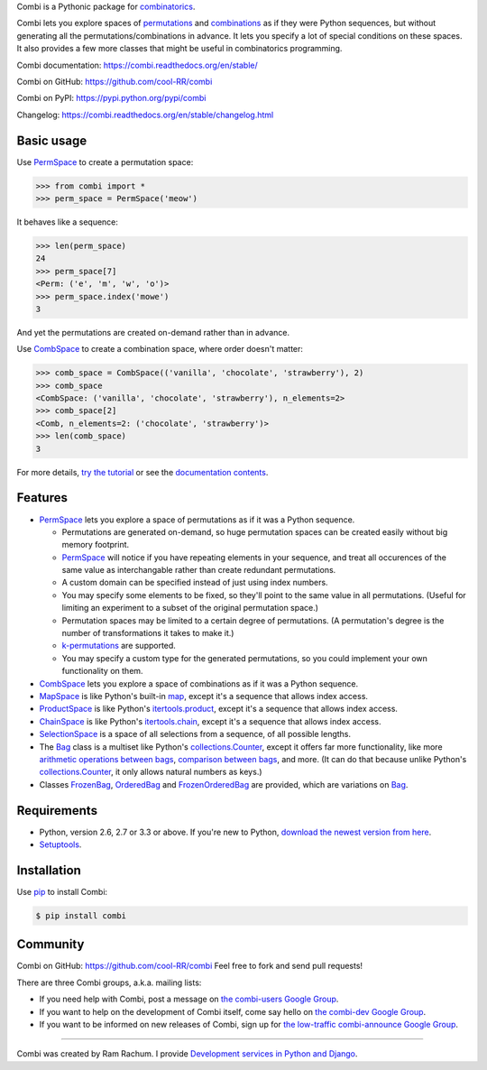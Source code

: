 Combi is a Pythonic package for `combinatorics`_.

Combi lets you explore spaces of `permutations`_ and `combinations`_ as if they
were Python sequences, but without generating all the permutations/combinations
in advance. It lets you specify a lot of special conditions on these spaces. It
also provides a few more classes that might be useful in combinatorics
programming.

Combi documentation: https://combi.readthedocs.org/en/stable/

Combi on GitHub: https://github.com/cool-RR/combi

Combi on PyPI: https://pypi.python.org/pypi/combi

Changelog: https://combi.readthedocs.org/en/stable/changelog.html

Basic usage
===========

Use `PermSpace`_ to create a permutation space:

.. code:: python

   >>> from combi import *
   >>> perm_space = PermSpace('meow')

It behaves like a sequence:

.. code:: python

   >>> len(perm_space)
   24
   >>> perm_space[7]
   <Perm: ('e', 'm', 'w', 'o')>
   >>> perm_space.index('mowe')
   3

And yet the permutations are created on-demand rather than in advance.

Use `CombSpace`_ to create a combination space, where order doesn't
matter:

.. code:: python

   >>> comb_space = CombSpace(('vanilla', 'chocolate', 'strawberry'), 2)
   >>> comb_space
   <CombSpace: ('vanilla', 'chocolate', 'strawberry'), n_elements=2>
   >>> comb_space[2]
   <Comb, n_elements=2: ('chocolate', 'strawberry')>
   >>> len(comb_space)
   3

For more details, `try the tutorial`_ or see the `documentation contents`_.

Features
========

- `PermSpace`_ lets you explore a space of permutations as if it was a
  Python sequence.

  * Permutations are generated on-demand, so huge permutation spaces can be 
    created easily without big memory footprint.
  * `PermSpace`_ will notice if you have repeating elements in your sequence, 
    and treat all occurences of the same value as interchangable rather than 
    create redundant permutations.
  * A custom domain can be specified instead of just using index numbers.
  * You may specify some elements to be fixed, so they'll point to the same
    value in all permutations. (Useful for limiting an experiment to a subset 
    of the original permutation space.)
  * Permutation spaces may be limited to a certain degree of permutations. (A
    permutation's degree is the number of transformations it takes to make it.)
  * `k-permutations`_ are supported.
  * You may specify a custom type for the generated permutations, so you could 
    implement your own functionality on them.

- `CombSpace`_ lets you explore a space of combinations as if it was a
  Python sequence.

- `MapSpace`_ is like Python's built-in `map`_, except it's a
  sequence that allows index access.

- `ProductSpace`_ is like Python's `itertools.product`_, except
  it's a sequence that allows index access.

- `ChainSpace`_ is like Python's `itertools.chain`_, except
  it's a sequence that allows index access.

- `SelectionSpace`_ is a space of all selections from a sequence, of all
  possible lengths.

- The `Bag`_ class is a multiset like Python's `collections.Counter`_, except 
  it offers far more functionality, like more `arithmetic operations between 
  bags`_, `comparison between bags`_, and more. (It can do that because unlike 
  Python's `collections.Counter`_, it only allows natural numbers as keys.)

- Classes `FrozenBag`_, `OrderedBag`_ and `FrozenOrderedBag`_ are provided, 
  which are variations on `Bag`_.


Requirements
============

* Python, version 2.6, 2.7 or 3.3 or above. If you're new to Python, `download
  the newest version from here <http://python.org/download>`_.

* `Setuptools`_.


Installation
============

Use `pip`_ to install Combi:

.. code:: bash

   $ pip install combi


Community
=========

Combi on GitHub: https://github.com/cool-RR/combi Feel free to fork and send
pull requests!

There are three Combi groups, a.k.a. mailing lists:

- If you need help with Combi, post a message on `the combi-users
  Google Group <https://groups.google.com/forum/#!forum/combi-users>`_.

- If you want to help on the development of Combi itself, come say
  hello on `the combi-dev Google Group
  <https://groups.google.com/forum/#!forum/combi-dev>`_.

- If you want to be informed on new releases of Combi, sign up for
  `the low-traffic combi-announce Google Group
  <https://groups.google.com/forum/#!forum/combi-announce>`_.


------------------------------------------------

Combi was created by Ram Rachum. I provide
`Development services in Python and Django <https://chipmunkdev.com>`_.


.. _mailing list: https://groups.google.com/forum/#!forum/combi-users
.. _combinatorics: https://en.wikipedia.org/wiki/Combinatorics
.. _permutations: https://en.wikipedia.org/wiki/Permutation
.. _k-permutations: https://en.wikipedia.org/wiki/Permutation#k-permutations_of_n
.. _combinations: https://en.wikipedia.org/wiki/Combination
.. _Setuptools: https://pypi.python.org/pypi/setuptools
.. _pip: https://pypi.python.org/pypi/pip

.. _PermSpace: https://combi.readthedocs.org/en/latest/perm_space_and_perm.html#permspace
.. _CombSpace: https://combi.readthedocs.org/en/latest/comb_space_and_comb.html#combspace
.. _MapSpace: https://combi.readthedocs.org/en/latest/other_classes.html#mapspace
.. _ProductSpace: https://combi.readthedocs.org/en/latest/other_classes.html#productspace
.. _ChainSpace: https://combi.readthedocs.org/en/latest/other_classes.html#chainspace
.. _SelectionSpace: https://combi.readthedocs.org/en/latest/other_classes.html#selectionspace
.. _Bag: https://combi.readthedocs.org/en/latest/bags.html#bag
.. _FrozenBag: https://combi.readthedocs.org/en/latest/bags.html#frozenbag
.. _OrderedBag: https://combi.readthedocs.org/en/latest/bags.html#orderedbag
.. _FrozenOrderedBag: https://combi.readthedocs.org/en/latest/bags.html#frozenorderedbag
.. _collections.Counter: https://docs.python.org/3/library/collections.html#collections.Counter
.. _try the tutorial: https://combi.readthedocs.org/en/latest/intro.html
.. _documentation contents: https://combi.readthedocs.org/en/latest/index.html
.. _map: https://docs.python.org/3/library/functions.html#map
.. _itertools.product: https://docs.python.org/3/library/itertools.html#itertools.product
.. _itertools.chain: https://docs.python.org/3/library/itertools.html#itertools.chain
.. _arithmetic operations between bags: https://combi.readthedocs.org/en/latest/bags.html#bags-operations
.. _comparison between bags: https://combi.readthedocs.org/en/latest/bags.html#bags-comparisons


